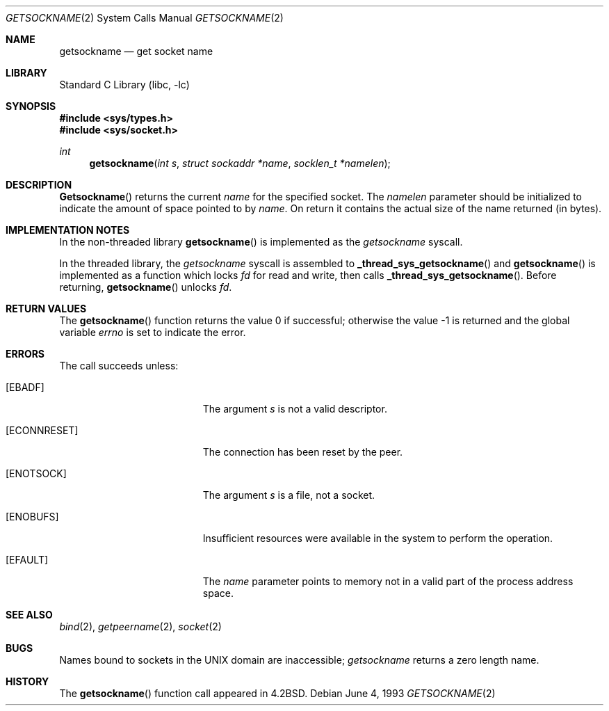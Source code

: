 .\" Copyright (c) 1983, 1991, 1993
.\"	The Regents of the University of California.  All rights reserved.
.\"
.\" Redistribution and use in source and binary forms, with or without
.\" modification, are permitted provided that the following conditions
.\" are met:
.\" 1. Redistributions of source code must retain the above copyright
.\"    notice, this list of conditions and the following disclaimer.
.\" 2. Redistributions in binary form must reproduce the above copyright
.\"    notice, this list of conditions and the following disclaimer in the
.\"    documentation and/or other materials provided with the distribution.
.\" 3. All advertising materials mentioning features or use of this software
.\"    must display the following acknowledgement:
.\"	This product includes software developed by the University of
.\"	California, Berkeley and its contributors.
.\" 4. Neither the name of the University nor the names of its contributors
.\"    may be used to endorse or promote products derived from this software
.\"    without specific prior written permission.
.\"
.\" THIS SOFTWARE IS PROVIDED BY THE REGENTS AND CONTRIBUTORS ``AS IS'' AND
.\" ANY EXPRESS OR IMPLIED WARRANTIES, INCLUDING, BUT NOT LIMITED TO, THE
.\" IMPLIED WARRANTIES OF MERCHANTABILITY AND FITNESS FOR A PARTICULAR PURPOSE
.\" ARE DISCLAIMED.  IN NO EVENT SHALL THE REGENTS OR CONTRIBUTORS BE LIABLE
.\" FOR ANY DIRECT, INDIRECT, INCIDENTAL, SPECIAL, EXEMPLARY, OR CONSEQUENTIAL
.\" DAMAGES (INCLUDING, BUT NOT LIMITED TO, PROCUREMENT OF SUBSTITUTE GOODS
.\" OR SERVICES; LOSS OF USE, DATA, OR PROFITS; OR BUSINESS INTERRUPTION)
.\" HOWEVER CAUSED AND ON ANY THEORY OF LIABILITY, WHETHER IN CONTRACT, STRICT
.\" LIABILITY, OR TORT (INCLUDING NEGLIGENCE OR OTHERWISE) ARISING IN ANY WAY
.\" OUT OF THE USE OF THIS SOFTWARE, EVEN IF ADVISED OF THE POSSIBILITY OF
.\" SUCH DAMAGE.
.\"
.\"     @(#)getsockname.2	8.1 (Berkeley) 6/4/93
.\" $FreeBSD$
.\"
.Dd June 4, 1993
.Dt GETSOCKNAME 2
.Os
.Sh NAME
.Nm getsockname
.Nd get socket name
.Sh LIBRARY
.Lb libc
.Sh SYNOPSIS
.In sys/types.h
.In sys/socket.h
.Ft int
.Fn getsockname "int s" "struct sockaddr *name" "socklen_t *namelen"
.Sh DESCRIPTION
.Fn Getsockname
returns the current
.Fa name
for the specified socket.  The
.Fa namelen
parameter should be initialized to indicate
the amount of space pointed to by
.Fa name .
On return it contains the actual size of the name
returned (in bytes).
.Sh IMPLEMENTATION NOTES
In the non-threaded library
.Fn getsockname
is implemented as the
.Va getsockname
syscall.
.Pp
In the threaded library, the
.Va getsockname
syscall is assembled to
.Fn _thread_sys_getsockname
and
.Fn getsockname
is implemented as a function which locks
.Fa fd
for read and write, then calls
.Fn _thread_sys_getsockname .
Before returning,
.Fn getsockname
unlocks
.Fa fd .
.Sh RETURN VALUES
.Rv -std getsockname
.Sh ERRORS
The call succeeds unless:
.Bl -tag -width Er
.It Bq Er EBADF
The argument
.Fa s
is not a valid descriptor.
.It Bq Er ECONNRESET
The connection has been reset by the peer.
.It Bq Er ENOTSOCK
The argument
.Fa s
is a file, not a socket.
.It Bq Er ENOBUFS
Insufficient resources were available in the system
to perform the operation.
.It Bq Er EFAULT
The
.Fa name
parameter points to memory not in a valid part of the
process address space.
.El
.Sh SEE ALSO
.Xr bind 2 ,
.Xr getpeername 2 ,
.Xr socket 2
.Sh BUGS
Names bound to sockets in the UNIX domain are inaccessible;
.Xr getsockname
returns a zero length name.
.Sh HISTORY
The
.Fn getsockname
function call appeared in
.Bx 4.2 .
